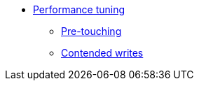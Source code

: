 * xref:performance.adoc[Performance tuning]
** xref:pretouching.adoc[Pre-touching]
** xref:contended-writes.adoc[Contended writes]
